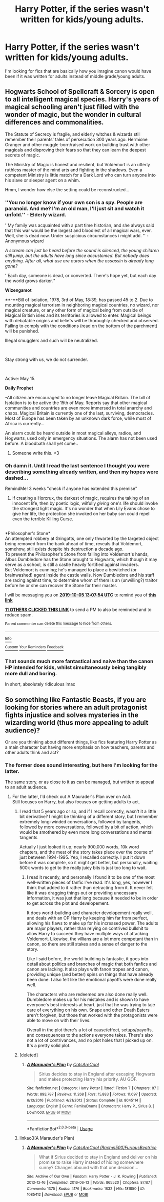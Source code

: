 #+TITLE: Harry Potter, if the series wasn't written for kids/young adults.

* Harry Potter, if the series wasn't written for kids/young adults.
:PROPERTIES:
:Author: TheVoteMote
:Score: 108
:DateUnix: 1568435786.0
:DateShort: 2019-Sep-14
:FlairText: Request
:END:
I'm looking for fics that are basically how you imagine canon would have been if it was written for adults instead of middle grade/young adults.


** Hogwarts School of Spellcraft & Sorcery is open to all intelligent magical species. Harry's years of magical schooling aren't just filled with the wonder of magic, but the wonder in cultural differences and commonalities.

The Statute of Secrecy is fragile, and elderly witches & wizards still remember their parents' tales of persecution 300 years ago. Hermione Granger and other muggle-born/raised work on building trust with other magicals and disproving their fears so that they can learn the deepest secrets of magic.

The Ministry of Magic is honest and resilient, but Voldemort is an utterly ruthless master of the mind arts and fighting in the shadows. Even a competent Ministry is little match for a Dark Lord who can turn anyone into his slave or sleeper agent on a whim.

Hmm, I wonder how else the setting could be reconstructed...
:PROPERTIES:
:Author: Avaday_Daydream
:Score: 99
:DateUnix: 1568461927.0
:DateShort: 2019-Sep-14
:END:

*** ''You no longer know if your own son is a spy. People are paranoid. And me? I'm an old man, I'll just sit and watch it unfold.'' - Elderly wizard.

''My family was acquainted with a part time historian, and she always said that this war would be the largest and bloodiest of all magical wars, ever. Well, she is dead now. Under suspicious circumstances i might add. '' -Anonymous wizard

/A scream can just be heard before the sound is silenced, the young children still jump, but the adults have long since accustomed. But nobody does anything. After all, what use are aurors when the assassin is already long gone?/

''Each day, someone is dead, or converted. There's hope yet, but each day the world grows darker.''

*Wizengamot*

**-**Bill of isolation, 1978, 3rd of May, 18:39, has passed 45 to 2. Due to mounting magical terrorism in neighboring magical countries, no wizard, nor magical creature, or any other form of magical being from outside of Magical British isles and its territories is allowed to enter. Magical beings with debatable origins and beliefs will be thoroughly checked and observed. Failing to comply with the conditions (read on the bottom of the parchment) will be punished.

Illegal smugglers and such will be neutralized.

​

Stay strong with us, we do not surrender.

​

Active: May 15.

*Daily Prophet*

-All citizen are encouraged to no longer leave Magical Britain. The bill of Isolation is to be active the 15th of May. Reports say that other magical communities and countries are even more immersed in total anarchy and chaos. Magical Britain is currently one of the last, surviving, democracies. Most of Europe has been taken by an unknown dark force, while most of Africa is currently...

An alarm could be heard outside in most magical alleys, radios, and Hogwarts, used only in emergency situations. The alarm has not been used before. A bloodbath shall yet come..
:PROPERTIES:
:Author: h6story
:Score: 55
:DateUnix: 1568465822.0
:DateShort: 2019-Sep-14
:END:

**** Someone write this. <3
:PROPERTIES:
:Author: FerusGrim
:Score: 6
:DateUnix: 1568502003.0
:DateShort: 2019-Sep-15
:END:


*** Oh damn it. Until I read the last sentence I thought you were describing something already written, and then my hopes were dashed...

RemindMe! 3 weeks "check if anyone has extended this premise"
:PROPERTIES:
:Author: EpicDaNoob
:Score: 23
:DateUnix: 1568466474.0
:DateShort: 2019-Sep-14
:END:

**** If creating a Horcrux, the darkest of magic, requires the taking of an innocent life, then by poetic logic, wilfully /giving/ one's life should invoke the strongest light magic. It's no wonder that when Lily Evans chose to give her life, the protection she invoked on her baby son could repel even the terrible Killing Curse.

** 
   :PROPERTIES:
   :CUSTOM_ID: section
   :END:
*Philosopher's Stone*\\
An attempted robbery at Gringotts, one only thwarted by the targeted object being removed from the bank ahead of time, reveals that Voldemort, somehow, still exists despite his destruction a decade ago.\\
To prevent the Philosopher's Stone from falling into Voldemort's hands, Albus Dumbledore has the Stone brought to Hogwarts, which though it may serve as a school, is still a castle heavily fortified against invaders.\\
But Voldemort is cunning; he's managed to place a bewitched (or brainwashed) agent inside the castle walls. Now Dumbledore and his staff are racing against time, to determine whom of them is an (unwilling?) traitor before he or she can recover the Stone for their master.
:PROPERTIES:
:Author: Avaday_Daydream
:Score: 5
:DateUnix: 1568552255.0
:DateShort: 2019-Sep-15
:END:


**** I will be messaging you on [[http://www.wolframalpha.com/input/?i=2019-10-05%2013:07:54%20UTC%20To%20Local%20Time][*2019-10-05 13:07:54 UTC*]] to remind you of [[https://np.reddit.com/r/HPfanfiction/comments/d40ot1/harry_potter_if_the_series_wasnt_written_for/f07p4qf/][*this link*]]

[[https://np.reddit.com/message/compose/?to=RemindMeBot&subject=Reminder&message=%5Bhttps%3A%2F%2Fwww.reddit.com%2Fr%2FHPfanfiction%2Fcomments%2Fd40ot1%2Fharry_potter_if_the_series_wasnt_written_for%2Ff07p4qf%2F%5D%0A%0ARemindMe%21%202019-10-05%2013%3A07%3A54%20UTC][*11 OTHERS CLICKED THIS LINK*]] to send a PM to also be reminded and to reduce spam.

^{Parent commenter can} [[https://np.reddit.com/message/compose/?to=RemindMeBot&subject=Delete%20Comment&message=Delete%21%20d40ot1][^{delete this message to hide from others.}]]

--------------

[[https://np.reddit.com/r/RemindMeBot/comments/c5l9ie/remindmebot_info_v20/][^{Info}]]

[[https://np.reddit.com/message/compose/?to=RemindMeBot&subject=Reminder&message=%5BLink%20or%20message%20inside%20square%20brackets%5D%0A%0ARemindMe%21%20Time%20period%20here][^{Custom}]]
[[https://np.reddit.com/message/compose/?to=RemindMeBot&subject=List%20Of%20Reminders&message=MyReminders%21][^{Your Reminders}]]
[[https://np.reddit.com/message/compose/?to=Watchful1&subject=RemindMeBot%20Feedback][^{Feedback}]]
:PROPERTIES:
:Author: RemindMeBot
:Score: 1
:DateUnix: 1568466504.0
:DateShort: 2019-Sep-14
:END:


*** That sounds much more fantastical and naive than the canon HP intended for kids, whilst simultaneously being tangibly more dull and boring.

In short, absolutely ridiculous lmao
:PROPERTIES:
:Author: VeelaBeGone
:Score: 1
:DateUnix: 1569397698.0
:DateShort: 2019-Sep-25
:END:


** So something like Fantastic Beasts, if you are looking for stories where an adult protagonist fights injustice and solves mysteries in the wizarding world (thus more appealing to adult audience)?

Or are you thinking about different things, like fics featuring Harry Potter as a main character but having more emphasis on how teachers, parents and other adults think and act?
:PROPERTIES:
:Author: potpotkettle
:Score: 23
:DateUnix: 1568439191.0
:DateShort: 2019-Sep-14
:END:

*** The former does sound interesting, but here I'm looking for the latter.

The same story, or as close to it as can be managed, but written to appeal to an adult audience.
:PROPERTIES:
:Author: TheVoteMote
:Score: 11
:DateUnix: 1568441785.0
:DateShort: 2019-Sep-14
:END:

**** For the latter, I'd check out A Maurader's Plan over on Ao3.\\
Still focuses on Harry, but also focuses on getting adults to act.
:PROPERTIES:
:Author: JadeAtlas
:Score: 6
:DateUnix: 1568476689.0
:DateShort: 2019-Sep-14
:END:

***** I read that 5 years ago or so, and if I recall correctly, wasn't it a little bit derivative? I might be thinking of a different story, but I remember extremely long-winded conversations, followed by tangents, followed by more conversations, followed by a bit of action, which would be smothered by even more long conversations and mental tangents.

Actually I just looked it up; nearly 900,000 words, 10k word chapters, and the meat of the story takes place over the course of just between 1994-1995. Yep, I recalled correctly. I put it down before it was complete, so it might get better, but personally, waiting 500k words to get to the really juicy bits is just too long to wait.
:PROPERTIES:
:Author: TheRealSlimLorax
:Score: 2
:DateUnix: 1568514270.0
:DateShort: 2019-Sep-15
:END:

****** I read it recently, and personally I found it to be one of the most well-written pieces of fanfic I've read. It's long, yes, however I think that added to it rather than detracting from it. It never felt like it was dragging things out or providing unecessary information, it was just that long because it needed to be in order to get across the plot and developement.

It does world-building and character developement really well, and deals with an OP Harry by keeping him far from perfect, allowing his flaws to make up for his increased power. The adults are major players, rather than relying on contrived bullshit to allow Harry to succeed they have multiple ways of attacking Voldemort. Likewise, the villians are a lot more competant than in canon, so there are still stakes and a sense of danger to the story.

Like I said before, the world-building is fantastic, it goes into detail about politics and branches of magic that both fanfics and canon are lacking. It also plays with fanon tropes and canon, providing unique (and better) spins on things that have already been done. I also felt like the emotional payoffs were done really well.

The characters who are redeemed are also done really well. Dumbledore makes up for his mistakes and is shown to have everyone's best interests at heart, just that he was trying to taje care of everything on his own. Snape and other Death Eaters aren't forgiven, but those that worked with the protagonists were able to move on with their lives.

Overall in the plot there's a lot of cause/effect, setups/payoffs, and consequences to the actions everyone takes. There's also not a lot of contrivances, and no plot holes that I picked up on. It's a pretty solid plot.
:PROPERTIES:
:Author: darkpothead
:Score: 1
:DateUnix: 1568570634.0
:DateShort: 2019-Sep-15
:END:


***** [deleted]
:PROPERTIES:
:Score: 1
:DateUnix: 1570285804.0
:DateShort: 2019-Oct-05
:END:

****** [[https://www.fanfiction.net/s/8045114/1/][*/A Marauder's Plan/*]] by [[https://www.fanfiction.net/u/3926884/CatsAreCool][/CatsAreCool/]]

#+begin_quote
  Sirius decides to stay in England after escaping Hogwarts and makes protecting Harry his priority. AU GOF.
#+end_quote

^{/Site/:} ^{fanfiction.net} ^{*|*} ^{/Category/:} ^{Harry} ^{Potter} ^{*|*} ^{/Rated/:} ^{Fiction} ^{T} ^{*|*} ^{/Chapters/:} ^{87} ^{*|*} ^{/Words/:} ^{893,787} ^{*|*} ^{/Reviews/:} ^{11,268} ^{*|*} ^{/Favs/:} ^{15,883} ^{*|*} ^{/Follows/:} ^{11,697} ^{*|*} ^{/Updated/:} ^{6/13/2016} ^{*|*} ^{/Published/:} ^{4/21/2012} ^{*|*} ^{/Status/:} ^{Complete} ^{*|*} ^{/id/:} ^{8045114} ^{*|*} ^{/Language/:} ^{English} ^{*|*} ^{/Genre/:} ^{Family/Drama} ^{*|*} ^{/Characters/:} ^{Harry} ^{P.,} ^{Sirius} ^{B.} ^{*|*} ^{/Download/:} ^{[[http://www.ff2ebook.com/old/ffn-bot/index.php?id=8045114&source=ff&filetype=epub][EPUB]]} ^{or} ^{[[http://www.ff2ebook.com/old/ffn-bot/index.php?id=8045114&source=ff&filetype=mobi][MOBI]]}

--------------

*FanfictionBot*^{2.0.0-beta} | [[https://github.com/tusing/reddit-ffn-bot/wiki/Usage][Usage]]
:PROPERTIES:
:Author: FanfictionBot
:Score: 1
:DateUnix: 1570285831.0
:DateShort: 2019-Oct-05
:END:


***** linkao3(A Marauder's Plan)
:PROPERTIES:
:Author: EpicDaNoob
:Score: 1
:DateUnix: 1570285918.0
:DateShort: 2019-Oct-05
:END:

****** [[https://archiveofourown.org/works/1085412][*/A Marauder's Plan/*]] by [[https://www.archiveofourown.org/users/Rachel500/pseuds/CatsAreCool/users/FuriousBeatrice/pseuds/FuriousBeatrice][/CatsAreCool (Rachel500)FuriousBeatrice/]]

#+begin_quote
  What if Sirius decided to stay in England and deliver on his promise to raise Harry instead of hiding somewhere sunny? Changes abound with that one decision...
#+end_quote

^{/Site/:} ^{Archive} ^{of} ^{Our} ^{Own} ^{*|*} ^{/Fandom/:} ^{Harry} ^{Potter} ^{-} ^{J.} ^{K.} ^{Rowling} ^{*|*} ^{/Published/:} ^{2013-12-16} ^{*|*} ^{/Completed/:} ^{2016-06-13} ^{*|*} ^{/Words/:} ^{865520} ^{*|*} ^{/Chapters/:} ^{87/87} ^{*|*} ^{/Comments/:} ^{1375} ^{*|*} ^{/Kudos/:} ^{4176} ^{*|*} ^{/Bookmarks/:} ^{1832} ^{*|*} ^{/Hits/:} ^{181850} ^{*|*} ^{/ID/:} ^{1085412} ^{*|*} ^{/Download/:} ^{[[https://archiveofourown.org/downloads/1085412/A%20Marauders%20Plan.epub?updated_at=1562932267][EPUB]]} ^{or} ^{[[https://archiveofourown.org/downloads/1085412/A%20Marauders%20Plan.mobi?updated_at=1562932267][MOBI]]}

--------------

*FanfictionBot*^{2.0.0-beta} | [[https://github.com/tusing/reddit-ffn-bot/wiki/Usage][Usage]]
:PROPERTIES:
:Author: FanfictionBot
:Score: 2
:DateUnix: 1570285927.0
:DateShort: 2019-Oct-05
:END:


** Maybe linkffn(The many deaths of Harry Potter)?
:PROPERTIES:
:Author: rohan62442
:Score: 19
:DateUnix: 1568445277.0
:DateShort: 2019-Sep-14
:END:

*** The looping is a very different and significant element added to the story that changes everything. Thanks though.
:PROPERTIES:
:Author: TheVoteMote
:Score: 18
:DateUnix: 1568452948.0
:DateShort: 2019-Sep-14
:END:


*** [[https://www.fanfiction.net/s/12388283/1/][*/The many Deaths of Harry Potter/*]] by [[https://www.fanfiction.net/u/1541014/ShayneT][/ShayneT/]]

#+begin_quote
  In a world with a pragmatic, intelligent Voldemort, Harry discovers that he has the power to live, die and repeat until he gets it right.
#+end_quote

^{/Site/:} ^{fanfiction.net} ^{*|*} ^{/Category/:} ^{Harry} ^{Potter} ^{*|*} ^{/Rated/:} ^{Fiction} ^{T} ^{*|*} ^{/Chapters/:} ^{78} ^{*|*} ^{/Words/:} ^{242,571} ^{*|*} ^{/Reviews/:} ^{3,420} ^{*|*} ^{/Favs/:} ^{5,113} ^{*|*} ^{/Follows/:} ^{3,598} ^{*|*} ^{/Updated/:} ^{6/14/2017} ^{*|*} ^{/Published/:} ^{3/1/2017} ^{*|*} ^{/Status/:} ^{Complete} ^{*|*} ^{/id/:} ^{12388283} ^{*|*} ^{/Language/:} ^{English} ^{*|*} ^{/Characters/:} ^{Harry} ^{P.,} ^{Hermione} ^{G.} ^{*|*} ^{/Download/:} ^{[[http://www.ff2ebook.com/old/ffn-bot/index.php?id=12388283&source=ff&filetype=epub][EPUB]]} ^{or} ^{[[http://www.ff2ebook.com/old/ffn-bot/index.php?id=12388283&source=ff&filetype=mobi][MOBI]]}

--------------

*FanfictionBot*^{2.0.0-beta} | [[https://github.com/tusing/reddit-ffn-bot/wiki/Usage][Usage]]
:PROPERTIES:
:Author: FanfictionBot
:Score: 9
:DateUnix: 1568445291.0
:DateShort: 2019-Sep-14
:END:


** If you looking for "adult" stories The "Harry's 6th year" and "Harry's 7th year" series of stories by the same author we great. They could have been the actual books if you know, you actually let a group of teens to there own devices with no supervision.
:PROPERTIES:
:Author: NightOverlord
:Score: 5
:DateUnix: 1568474334.0
:DateShort: 2019-Sep-14
:END:


** Just so I understand, you want a story where Harry is sorted into Gryffindor, befriends Ron and Hermione, and the story changes/developes from there? Or would you like something that changes between the BWL chapter and the Keeper of Keys?
:PROPERTIES:
:Author: Ash_Lestrange
:Score: 9
:DateUnix: 1568459373.0
:DateShort: 2019-Sep-14
:END:

*** Based on OP's other comments sounds he/she just wants a canon rehash, "written for adults."

Sounds unbelievably boring to me, but hey, to each their own.
:PROPERTIES:
:Author: sfinebyme
:Score: 12
:DateUnix: 1568467451.0
:DateShort: 2019-Sep-14
:END:

**** Yeah, lol, I didn't read that whole statement. The adults were incompetent and/or dead and that's a huge part of children's/YA fiction. So...you'd have to eliminate incompetence and that changes the story from the beginning.
:PROPERTIES:
:Author: Ash_Lestrange
:Score: 10
:DateUnix: 1568469876.0
:DateShort: 2019-Sep-14
:END:

***** Or the same story, but it doesn't avoid stuff like teenage sex, Harry coping with killing Quirrell, Ginny coping with being possessed and stuff like that
:PROPERTIES:
:Author: juanml82
:Score: 10
:DateUnix: 1568470668.0
:DateShort: 2019-Sep-14
:END:

****** But this is just expanding a children's story and making it a bit more YA. And if you eliminate the plot derived incompetence (aka McGonagall not explaining things; Dumbledore not flying a broom to the Ministry) Harry doesn't confront Quirrell at all.
:PROPERTIES:
:Author: Ash_Lestrange
:Score: 13
:DateUnix: 1568471320.0
:DateShort: 2019-Sep-14
:END:

******* Maybe eliminate all plot-derived incompetence, make Voldemort a truly terrifying villain and thus develop an actual and magically realistic plot?

Personally, I'd love a fic that has the gritty realism of World War II (anyone up for a global /wizarding/ war with different cultures and agendas, folks?) where people (doesn't even have to be Harry-Potter-centric, this is an AU after all) have to grow up to lead Wizarding Britain in an actual war (and deal with the consequences).
:PROPERTIES:
:Author: MrRandom04
:Score: 19
:DateUnix: 1568473206.0
:DateShort: 2019-Sep-14
:END:

******** That sounds awesome but not what OP asked for. You can have "gritty" YA fiction like The Knife of Never Letting Go or stories that dont demand hilarious levels of hand waving and incompetence (His Dark Materials trilogy) but that would require a pretty heavy rework.

You'd need to start with consistent, logical world-building and then outlining your characters with motivations beyond "batshit crazy and wants to kill Harry" and by that point it's no longer "Harry Potter written for adults" its "high fantasy set in magical Britian and oh yeah there's this side character who's just a kid named Harry."
:PROPERTIES:
:Author: sfinebyme
:Score: 1
:DateUnix: 1568475541.0
:DateShort: 2019-Sep-14
:END:

********* The first part of what they said is a part of what I'm looking for.

#+begin_quote
  by that point it's no longer "Harry Potter written for adults"
#+end_quote

Nah, that's what Harry Potter written for adults is. Yes, it requires major changes to be made. Maybe Harry is no longer the primary perspective character, but you can tell the story of Harry Potter without that.
:PROPERTIES:
:Author: TheVoteMote
:Score: 1
:DateUnix: 1568595678.0
:DateShort: 2019-Sep-16
:END:


******* Or that's just Manipulative Dumbledore planning the confrontation and maybe watching it ready to intervene if Harry wasn't up to the task
:PROPERTIES:
:Author: juanml82
:Score: 2
:DateUnix: 1568473172.0
:DateShort: 2019-Sep-14
:END:


******* If you ignore select good guy incompetence and change nothing else, yeah, maybe Harry doesn't have any of his adventures. More needs to be changed/added than that.

A more competent Voldemort/Quirrell and a different chain of events could lead to Harry confronting Quirrell, no plot derived incompetence required.
:PROPERTIES:
:Author: TheVoteMote
:Score: 1
:DateUnix: 1568597453.0
:DateShort: 2019-Sep-16
:END:


****** Yep, it would be good to include that kind of stuff.
:PROPERTIES:
:Author: TheVoteMote
:Score: 1
:DateUnix: 1568597109.0
:DateShort: 2019-Sep-16
:END:


**** Why boring?

When I ask this I mean it as a genuine question; do you generally prefer reading children's stories over ones meant for adults?
:PROPERTIES:
:Author: TheVoteMote
:Score: 2
:DateUnix: 1568597013.0
:DateShort: 2019-Sep-16
:END:


** harry potter and the seven years those school kids got up to crazy shanigans while the adults dealth with other issues
:PROPERTIES:
:Author: CommanderL3
:Score: 7
:DateUnix: 1568447698.0
:DateShort: 2019-Sep-14
:END:


** Linkao3 (A Second Chance by Breanie)
:PROPERTIES:
:Author: RealHellpony
:Score: 3
:DateUnix: 1568476234.0
:DateShort: 2019-Sep-14
:END:


** I don't know about the entire canon, I'll be following this post closely as I'm very interested in something like that. If you want a more realistic take on abuse (without dramatizing it), you should take a look at this:

#+begin_quote
  [[http://siye.co.uk/siye/viewstory.php?sid=127417][Saving Harry]] by [[http://siye.co.uk/siye/viewuser.php?uid=7837][The Seeker]]

  /What if JKR had never intended the Harry Potter series to be for children? How would Harry's time at the Dursleys been written? This story focuses on the years Harry lived in the cupboard under the stairs at number four Privet Drive, as well as his first appearance at Hogwarts. The treatment he receives during his decade there is not described in fairy tale terms. The boy who initially develops is not the Harry Potter we know. The story is liberally AU, with different personality traits, events, and relationships used to reflect the changes in this very different Harry and the environment in which he grew up. In the end, through the assistance of a certain redheaded young lady, Harry ultimately finds the life he should have had and rediscovers the qualities he always had inside of him. While I am not a psychologist or child development..../

  R - Angst, Drama, Romance - Warnings: Violence - Words: 316056 Completed: Yes - Chapters: 29
#+end_quote

Warning: This isn't for when you are depressed.
:PROPERTIES:
:Score: 5
:DateUnix: 1568470379.0
:DateShort: 2019-Sep-14
:END:


** [[https://www.reddit.com/r/HPfanfiction/comments/bnn91w/harry_potter_and_the_nightmares_of_futures_past]]

Harry is, like, 35, and through a very adult process, starts the story over.

From the perspective of an adult who should know better. It's pretty good, in fact, it is the first fan fiction I read that blew me away in terms of quality of writing and emotional impact.
:PROPERTIES:
:Author: werepat
:Score: 3
:DateUnix: 1568470857.0
:DateShort: 2019-Sep-14
:END:


** First of all, age up the cast. Have Hogwarts be more of a university/college town. Make the magical world even more isolationist. Then, strip Harry of his everyman personality and give him an injection of drive, ambition, and intelligence.

Flesh out Ron's character, especially /his/ drive and ambition to do something his brothers haven't. Hermione on the other hand does some very questionable and immoral things in canon. Expand on her borderline sociopathic behavior, and how she fights to control her more violent urges.

Now comes the plot. With a more mature story, the philosopher's stone being kept in a school makes no sense. Unless it's not Flamel's stone. Make it Dumbledore's, since we know he's engaged in alchemy in canon. Have Quirrel be competent, accomplished, and a long term Death Eater trying to steal the stone to resurrect his master.

Dumbledore is off for a summit of the ICW, so Quirrel makes his move. The traps are actually dangerous, and not easily solved riddles. Harry faces a powerful dark wizard in a duel and wins, but at some cost such as losing an eye or some fingers to the dark magic. Not to mention that the result of their duel is Quirrel dead. Explore the effect of him killing a teacher.

Continue expanding from there. Maybe the Chamber of Secrets is host to the malevolent wraith of Salazar Slytherin, awakened by Voldemort's horcrux. Prisoner would focus more heavily on the Dementors and their nature plus how they affect Hermione's sociopathic behavior. The Triwizard Tournament has Ron as the Hogwarts Champion because of his sheer ambition to exceed his family. Etc.

That's my two cents on rewriting the series as more mature.
:PROPERTIES:
:Author: ShredofInsanity
:Score: 3
:DateUnix: 1568513458.0
:DateShort: 2019-Sep-15
:END:


** Nightmares of Furtures Past!
:PROPERTIES:
:Author: jstout5688
:Score: 2
:DateUnix: 1568478540.0
:DateShort: 2019-Sep-14
:END:


** Fantastic beasts' setting looks like it would fit this perfectly.
:PROPERTIES:
:Score: 1
:DateUnix: 1568507840.0
:DateShort: 2019-Sep-15
:END:

*** That's a completely different story told in the same setting. I'm looking for the story of Harry Potter.
:PROPERTIES:
:Author: TheVoteMote
:Score: 1
:DateUnix: 1568510200.0
:DateShort: 2019-Sep-15
:END:

**** Fair enough.

So, elements of this would include a more competent Voldemort, a more competent Order of the Phoenix, and a Harry whose victory doesn't lie solely on his martyrdom?

Try linkffn(Backwards compatible by Ruskbyte)

[[https://forums.darklordpotter.net/threads/the-final-straw-by-bellerophon30-t.454/]]

I honestly can't think of any /good ones/ post Deathly Hallows. It's a very tall order.
:PROPERTIES:
:Score: 2
:DateUnix: 1568511151.0
:DateShort: 2019-Sep-15
:END:

***** [[https://www.fanfiction.net/s/1594791/1/][*/Backwards Compatible/*]] by [[https://www.fanfiction.net/u/226550/Ruskbyte][/Ruskbyte/]]

#+begin_quote
  The war is over. Voldemort won. The light's last hope is a desperate ploy, concocted by an insane genius, that probably won't work anyway. Now Harry must find a way to win a war he's already lost once before.
#+end_quote

^{/Site/:} ^{fanfiction.net} ^{*|*} ^{/Category/:} ^{Harry} ^{Potter} ^{*|*} ^{/Rated/:} ^{Fiction} ^{M} ^{*|*} ^{/Chapters/:} ^{18} ^{*|*} ^{/Words/:} ^{250,183} ^{*|*} ^{/Reviews/:} ^{2,491} ^{*|*} ^{/Favs/:} ^{3,360} ^{*|*} ^{/Follows/:} ^{2,602} ^{*|*} ^{/Updated/:} ^{7/6/2005} ^{*|*} ^{/Published/:} ^{11/10/2003} ^{*|*} ^{/id/:} ^{1594791} ^{*|*} ^{/Language/:} ^{English} ^{*|*} ^{/Genre/:} ^{Adventure/Romance} ^{*|*} ^{/Characters/:} ^{Harry} ^{P.,} ^{Hermione} ^{G.} ^{*|*} ^{/Download/:} ^{[[http://www.ff2ebook.com/old/ffn-bot/index.php?id=1594791&source=ff&filetype=epub][EPUB]]} ^{or} ^{[[http://www.ff2ebook.com/old/ffn-bot/index.php?id=1594791&source=ff&filetype=mobi][MOBI]]}

--------------

*FanfictionBot*^{2.0.0-beta} | [[https://github.com/tusing/reddit-ffn-bot/wiki/Usage][Usage]]
:PROPERTIES:
:Author: FanfictionBot
:Score: 1
:DateUnix: 1568511159.0
:DateShort: 2019-Sep-15
:END:


** The Many Deaths of Harry Potter

and

The Nightmare Man

are both really dark and realistic, however they are not how cannon would have been, but it is definitely written for adults.

There is no slash and they are both T rated (Have to be 12+ to read)
:PROPERTIES:
:Score: 0
:DateUnix: 1568493181.0
:DateShort: 2019-Sep-15
:END:
